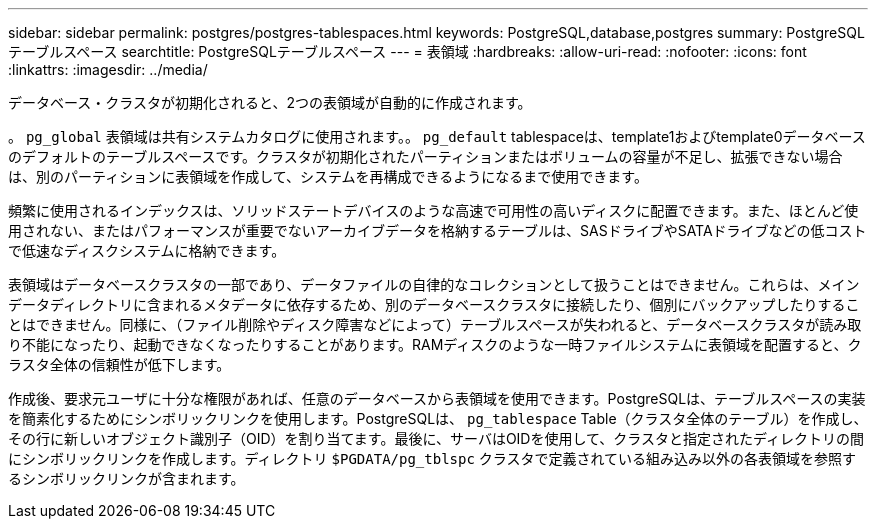 ---
sidebar: sidebar 
permalink: postgres/postgres-tablespaces.html 
keywords: PostgreSQL,database,postgres 
summary: PostgreSQLテーブルスペース 
searchtitle: PostgreSQLテーブルスペース 
---
= 表領域
:hardbreaks:
:allow-uri-read: 
:nofooter: 
:icons: font
:linkattrs: 
:imagesdir: ../media/


[role="lead"]
データベース・クラスタが初期化されると、2つの表領域が自動的に作成されます。

。 `pg_global` 表領域は共有システムカタログに使用されます。。 `pg_default` tablespaceは、template1およびtemplate0データベースのデフォルトのテーブルスペースです。クラスタが初期化されたパーティションまたはボリュームの容量が不足し、拡張できない場合は、別のパーティションに表領域を作成して、システムを再構成できるようになるまで使用できます。

頻繁に使用されるインデックスは、ソリッドステートデバイスのような高速で可用性の高いディスクに配置できます。また、ほとんど使用されない、またはパフォーマンスが重要でないアーカイブデータを格納するテーブルは、SASドライブやSATAドライブなどの低コストで低速なディスクシステムに格納できます。

表領域はデータベースクラスタの一部であり、データファイルの自律的なコレクションとして扱うことはできません。これらは、メインデータディレクトリに含まれるメタデータに依存するため、別のデータベースクラスタに接続したり、個別にバックアップしたりすることはできません。同様に、（ファイル削除やディスク障害などによって）テーブルスペースが失われると、データベースクラスタが読み取り不能になったり、起動できなくなったりすることがあります。RAMディスクのような一時ファイルシステムに表領域を配置すると、クラスタ全体の信頼性が低下します。

作成後、要求元ユーザに十分な権限があれば、任意のデータベースから表領域を使用できます。PostgreSQLは、テーブルスペースの実装を簡素化するためにシンボリックリンクを使用します。PostgreSQLは、 `pg_tablespace` Table（クラスタ全体のテーブル）を作成し、その行に新しいオブジェクト識別子（OID）を割り当てます。最後に、サーバはOIDを使用して、クラスタと指定されたディレクトリの間にシンボリックリンクを作成します。ディレクトリ `$PGDATA/pg_tblspc` クラスタで定義されている組み込み以外の各表領域を参照するシンボリックリンクが含まれます。
